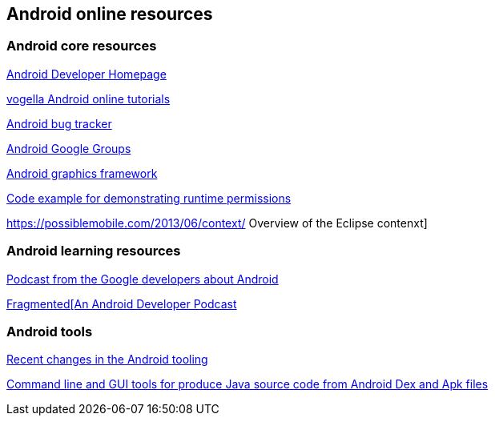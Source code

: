 == Android online resources

=== Android core resources
		
http://developer.android.com[Android Developer Homepage]
		
http://www.vogella.com/android.html[vogella Android online tutorials]
		
http://code.google.com/p/android/issues/list[Android bug tracker]
		
http://groups.google.com/group/android-developers[Android Google Groups]
		
http://source.android.com/devices/graphics/architecture.html[Android graphics framework]
		
https://github.com/googlesamples/android-RuntimePermissions[Code example for demonstrating runtime permissions]
	
https://possiblemobile.com/2013/06/context/ Overview of the Eclipse contenxt] 
	
=== Android learning resources

http://androidbackstage.blogspot.de/[Podcast from the Google developers about Android]

http://fragmentedpodcast.com/[Fragmented[An Android Developer Podcast]

=== Android tools

http://tools.android.com/recent[Recent changes in the Android tooling]

https://github.com/skylot/jadx[Command line and GUI tools for produce Java source code from Android Dex and Apk files]

